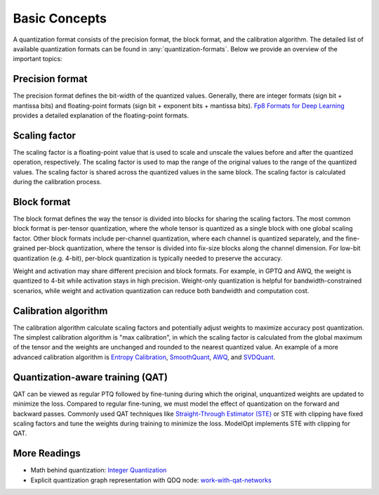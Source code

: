 Basic Concepts
==============

A quantization format consists of the precision format, the block format, and the calibration
algorithm.
The detailed list of available quantization formats can be found in :any:`quantization-formats`.
Below we provide an overview of the important topics:

Precision format
****************
The precision format defines the bit-width of the quantized values. Generally, there are integer
formats (sign bit + mantissa bits) and floating-point formats (sign bit + exponent bits + mantissa
bits). `Fp8 Formats for Deep Learning <https://arxiv.org/pdf/2209.05433>`_ provides a detailed
explanation of the floating-point formats.

Scaling factor
**************
The scaling factor is a floating-point value that is used to scale and unscale the values before and
after the quantized operation, respectively. The scaling factor is used to map the range of the
original values to the range of the quantized values. The scaling factor is shared across the
quantized values in the same block. The scaling factor is calculated during the calibration process.

Block format
************
The block format defines the way the tensor is divided into blocks for sharing the scaling factors.
The most common block format is per-tensor quantization, where the whole tensor is quantized as a
single block with one global scaling factor. Other block formats include per-channel quantization,
where each channel is quantized separately, and the fine-grained per-block quantization, where the
tensor is divided into fix-size blocks along the channel dimension. For low-bit quantization (e.g.
4-bit), per-block quantization is typically needed to preserve the accuracy.

Weight and activation may share different precision and block formats. For example, in GPTQ and AWQ,
the weight is quantized to 4-bit while activation stays in high precision. Weight-only quantization
is helpful for bandwidth-constrained scenarios, while weight and activation quantization can reduce
both bandwidth and computation cost.

Calibration algorithm
*********************

The calibration algorithm calculate scaling factors and potentially adjust weights to maximize
accuracy post quantization. The simplest calibration algorithm is "max calibration", in which the
scaling factor is calculated from the global maximum of the tensor and the weights are unchanged and
rounded to the nearest quantized value. An example of a more advanced calibration algorithm is
`Entropy Calibration <https://docs.nvidia.com/deeplearning/tensorrt/latest/_static/python-api/infer/Int8/EntropyCalibrator.html>`_,
`SmoothQuant <https://arxiv.org/abs/2211.10438>`_, `AWQ <https://arxiv.org/abs/2306.00978>`_, and
`SVDQuant <https://arxiv.org/pdf/2411.05007>`_.

Quantization-aware training (QAT)
*********************************
QAT can be viewed as regular PTQ followed by fine-tuning during which the original, unquantized
weights are updated to minimize the loss. Compared to regular fine-tuning, we must model the effect
of quantization on the forward and backward passes. Commonly used QAT techniques like
`Straight-Through Estimator (STE) <https://arxiv.org/abs/1308.3432>`_ or STE with clipping have
fixed scaling factors and tune the weights during training to minimize the loss. ModelOpt implements
STE with clipping for QAT.


More Readings
*************

* Math behind quantization: `Integer Quantization <https://arxiv.org/pdf/2004.09602.pdf>`_

* Explicit quantization graph representation with QDQ node:
  `work-with-qat-networks <https://docs.nvidia.com/deeplearning/tensorrt/developer-guide/index.html#work-with-qat-networks>`_
